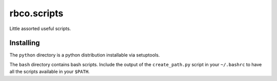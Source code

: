 rbco.scripts
============

Little assorted useful scripts.

Installing
----------

The ``python`` directory is a python distribution installable via setuptools.

The ``bash`` directory contains bash scripts. Include the output of the
``create_path.py`` script in your ``~/.bashrc`` to have all the scripts
available in your ``$PATH``.
